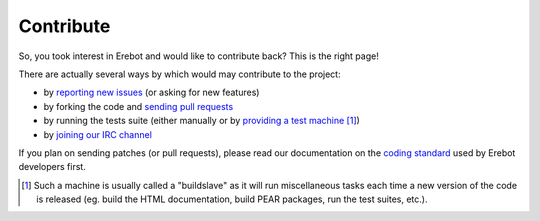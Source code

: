 Contribute
==========

So, you took interest in Erebot and would like to contribute back?
This is the right page!

There are actually several ways by which would may contribute
to the project:

*   by `reporting new issues`_ (or asking for new features)
*   by forking the code and `sending pull requests`_
*   by running the tests suite (either manually or by
    `providing a test machine`_ [#]_)
*   by `joining our IRC channel`_

If you plan on sending patches (or pull requests), please read our
documentation on the `coding standard`_ used by Erebot developers first.

..  [#] Such a machine is usually called a "buildslave" as it will
    run miscellaneous tasks each time a new version of the code is
    released (eg. build the HTML documentation, build PEAR packages,
    run the test suites, etc.).

..  _`reporting new issues`:
    https://github.com/fpoirotte/Erebot/issues/new
..  _`sending pull requests`:
    https://github.com/fpoirotte/Erebot/pulls
..  _`providing a test machine`:
    Buildslaves.html
..  _`joining our IRC channel`:
    irc://irc.iiens.net/Erebot

..  _`coding standard`:
    Coding_Standard.html

.. vim: ts=4 et
